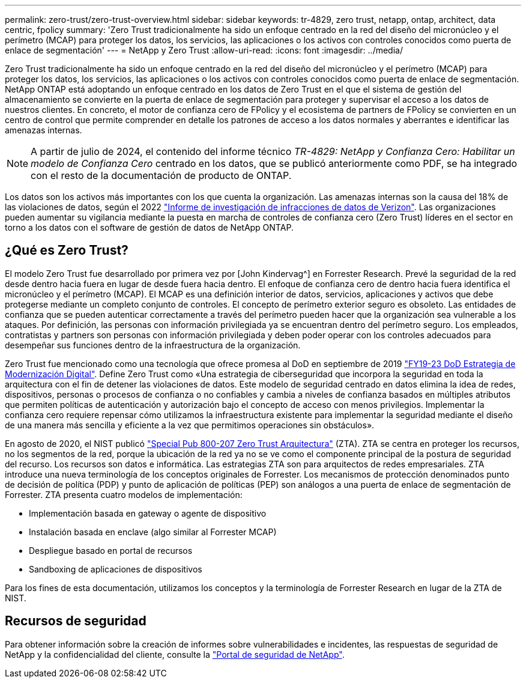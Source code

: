 ---
permalink: zero-trust/zero-trust-overview.html 
sidebar: sidebar 
keywords: tr-4829, zero trust, netapp, ontap, architect, data centric, fpolicy 
summary: 'Zero Trust tradicionalmente ha sido un enfoque centrado en la red del diseño del micronúcleo y el perímetro (MCAP) para proteger los datos, los servicios, las aplicaciones o los activos con controles conocidos como puerta de enlace de segmentación' 
---
= NetApp y Zero Trust
:allow-uri-read: 
:icons: font
:imagesdir: ../media/


[role="lead"]
Zero Trust tradicionalmente ha sido un enfoque centrado en la red del diseño del micronúcleo y el perímetro (MCAP) para proteger los datos, los servicios, las aplicaciones o los activos con controles conocidos como puerta de enlace de segmentación. NetApp ONTAP está adoptando un enfoque centrado en los datos de Zero Trust en el que el sistema de gestión del almacenamiento se convierte en la puerta de enlace de segmentación para proteger y supervisar el acceso a los datos de nuestros clientes. En concreto, el motor de confianza cero de FPolicy y el ecosistema de partners de FPolicy se convierten en un centro de control que permite comprender en detalle los patrones de acceso a los datos normales y aberrantes e identificar las amenazas internas.


NOTE: A partir de julio de 2024, el contenido del informe técnico _TR-4829: NetApp y Confianza Cero: Habilitar un modelo de Confianza Cero_ centrado en los datos, que se publicó anteriormente como PDF, se ha integrado con el resto de la documentación de producto de ONTAP.

Los datos son los activos más importantes con los que cuenta la organización. Las amenazas internas son la causa del 18% de las violaciones de datos, según el 2022 https://enterprise.verizon.com/resources/reports/dbir/["Informe de investigación de infracciones de datos de Verizon"^]. Las organizaciones pueden aumentar su vigilancia mediante la puesta en marcha de controles de confianza cero (Zero Trust) líderes en el sector en torno a los datos con el software de gestión de datos de NetApp ONTAP.



== ¿Qué es Zero Trust?

El modelo Zero Trust fue desarrollado por primera vez por [John Kindervag^] en Forrester Research. Prevé la seguridad de la red desde dentro hacia fuera en lugar de desde fuera hacia dentro. El enfoque de confianza cero de dentro hacia fuera identifica el micronúcleo y el perímetro (MCAP). El MCAP es una definición interior de datos, servicios, aplicaciones y activos que debe protegerse mediante un completo conjunto de controles. El concepto de perímetro exterior seguro es obsoleto. Las entidades de confianza que se pueden autenticar correctamente a través del perímetro pueden hacer que la organización sea vulnerable a los ataques. Por definición, las personas con información privilegiada ya se encuentran dentro del perímetro seguro. Los empleados, contratistas y partners son personas con información privilegiada y deben poder operar con los controles adecuados para desempeñar sus funciones dentro de la infraestructura de la organización.

Zero Trust fue mencionado como una tecnología que ofrece promesa al DoD en septiembre de 2019 https://media.defense.gov/2019/Jul/12/2002156622/-1/-1/1/DOD-DIGITAL-MODERNIZATION-STRATEGY-2019.PDF["FY19-23 DoD Estrategia de Modernización Digital"^]. Define Zero Trust como «Una estrategia de ciberseguridad que incorpora la seguridad en toda la arquitectura con el fin de detener las violaciones de datos. Este modelo de seguridad centrado en datos elimina la idea de redes, dispositivos, personas o procesos de confianza o no confiables y cambia a niveles de confianza basados en múltiples atributos que permiten políticas de autenticación y autorización bajo el concepto de acceso con menos privilegios. Implementar la confianza cero requiere repensar cómo utilizamos la infraestructura existente para implementar la seguridad mediante el diseño de una manera más sencilla y eficiente a la vez que permitimos operaciones sin obstáculos».

En agosto de 2020, el NIST publicó https://csrc.nist.gov/publications/detail/sp/800-207/final["Special Pub 800-207 Zero Trust Arquitectura"^] (ZTA). ZTA se centra en proteger los recursos, no los segmentos de la red, porque la ubicación de la red ya no se ve como el componente principal de la postura de seguridad del recurso. Los recursos son datos e informática. Las estrategias ZTA son para arquitectos de redes empresariales. ZTA introduce una nueva terminología de los conceptos originales de Forrester. Los mecanismos de protección denominados punto de decisión de política (PDP) y punto de aplicación de políticas (PEP) son análogos a una puerta de enlace de segmentación de Forrester. ZTA presenta cuatro modelos de implementación:

* Implementación basada en gateway o agente de dispositivo
* Instalación basada en enclave (algo similar al Forrester MCAP)
* Despliegue basado en portal de recursos
* Sandboxing de aplicaciones de dispositivos


Para los fines de esta documentación, utilizamos los conceptos y la terminología de Forrester Research en lugar de la ZTA de NIST.



== Recursos de seguridad

Para obtener información sobre la creación de informes sobre vulnerabilidades e incidentes, las respuestas de seguridad de NetApp y la confidencialidad del cliente, consulte la https://www.netapp.com/company/trust-center/security/["Portal de seguridad de NetApp"^].
